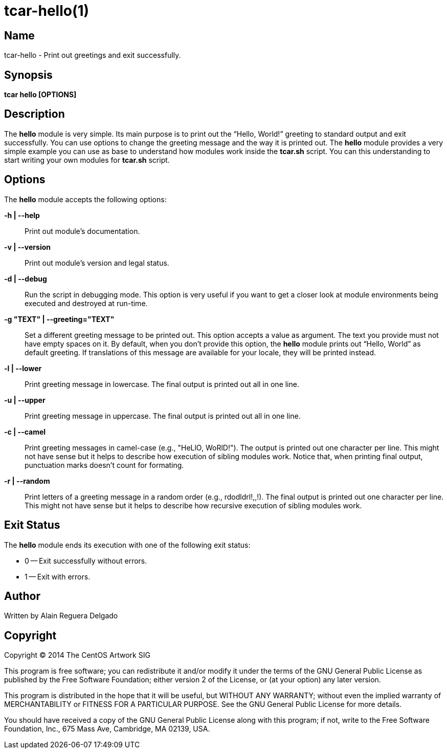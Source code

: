 tcar-hello(1)
=============

Name
----

tcar-hello - Print out greetings and exit successfully.

Synopsis
--------

*tcar hello [OPTIONS]*

Description
-----------

The *hello* module is very simple. Its main purpose is to print out
the ``Hello, World!'' greeting to standard output and exit
successfully.  You can use options to change the greeting message and
the way it is printed out. The *hello* module provides a very simple
example you can use as base to understand how modules work inside the
*tcar.sh* script. You can this understanding to start writing your own
modules for *tcar.sh* script.

Options
-------

The *hello* module accepts the following options:

*-h | --help*::
    Print out module's documentation.

*-v | --version*::
    Print out module's version and legal status.

*-d | --debug*::
    Run the script in debugging mode. This option is very useful if
    you want to get a closer look at module environments being
    executed and destroyed at run-time.

*-g "TEXT" | --greeting="TEXT"*::
    Set a different greeting message to be printed out. This option
    accepts a value as argument. The text you provide must not have
    empty spaces on it. By default, when you don't provide this
    option, the *hello* module prints out ``Hello, World'' as default
    greeting. If translations of this message are available for your
    locale, they will be printed instead.

*-l | --lower*::
    Print greeting message in lowercase. The final output is printed
    out all in one line.

*-u | --upper*::
    Print greeting message in uppercase. The final output is printed
    out all in one line.

*-c | --camel*::
    Print greeting messages in camel-case (e.g., "HeLlO, WoRlD!").
    The output is printed out one character per line. This might not
    have sense but it helps to describe how execution of sibling
    modules work. Notice that, when printing final output, punctuation
    marks doesn't count for formating.

*-r | --random*::
    Print letters of a greeting message in a random order (e.g.,
    rdodldrl!,,!).  The final output is printed out one character per
    line. This might not have sense but it helps to describe how
    recursive execution of sibling modules work.

Exit Status
-----------

The *hello* module ends its execution with one of the following exit
status:

* 0 -- Exit successfully without errors.
* 1 -- Exit with errors.

Author
-------

Written by Alain Reguera Delgado

Copyright
---------

Copyright (C) 2014 The CentOS Artwork SIG

This program is free software; you can redistribute it and/or modify
it under the terms of the GNU General Public License as published by
the Free Software Foundation; either version 2 of the License, or (at
your option) any later version.

This program is distributed in the hope that it will be useful, but
WITHOUT ANY WARRANTY; without even the implied warranty of
MERCHANTABILITY or FITNESS FOR A PARTICULAR PURPOSE.  See the GNU
General Public License for more details.

You should have received a copy of the GNU General Public License
along with this program; if not, write to the Free Software
Foundation, Inc., 675 Mass Ave, Cambridge, MA 02139, USA.

// vim: set syntax=asciidoc:
